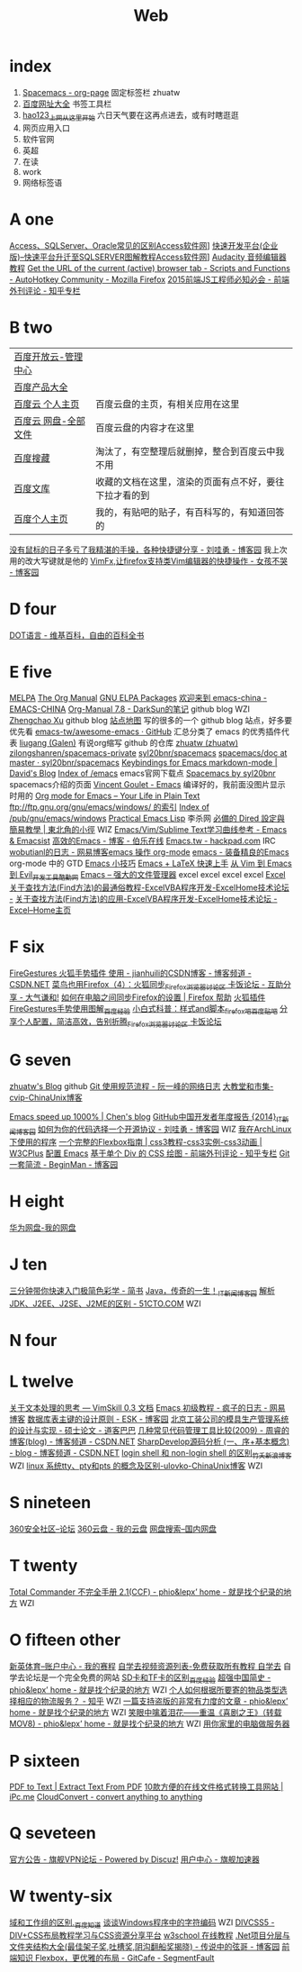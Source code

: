#+TITLE: Web

* index
1. [[http://zhuatw.duapp.com/blog/2015/11/21/spacemacs/#orgheadline20][Spacemacs - org-page]] 固定标签栏 zhuatw 
2. [[http://site.baidu.com/default2.htm][百度网址大全]] 书签工具栏
3. [[http://www.hao123.com/?tn=12092018_12_hao_pg][hao123_上网从这里开始]] 六日天气要在这再点进去，或有时瞎逛逛  
4. 网页应用入口
5. 软件官网
6. 英超
7. 在读
8. work
9. 网络标签语 
* A one
[[http://www.accessoft.com/article-show.asp?id=9225][Access、SQLServer、Oracle常见的区别Access软件网]]]
[[http://www.accessoft.com/article-show.asp?id=8958][快速开发平台(企业版)--快速平台升迁至SQLSERVER图解教程Access软件网]]]
[[http://www.360doc.com/content/13/0620/17/1437142_294320939.shtml][Audacity 音频编辑器教程]]
[[https://autohotkey.com/board/topic/111114-get-the-url-of-the-current-active-browser-tab/][Get the URL of the current (active) browser tab - Scripts and Functions - AutoHotkey Community - Mozilla Firefox]]
[[http://zhuanlan.zhihu.com/FrontendMagazine/20002850][2015前端JS工程师必知必会 - 前端外刊评论 - 知乎专栏]]
* B two
| [[http://console.bce.baidu.com/billing/?_=1449475545250#/account/index][百度开放云-管理中心]]  |                                                        |
| [[http://www.baidu.com/more/][百度产品大全]]         |                                                        |
| [[http://yun.baidu.com/?ref=PPZQ][百度云 个人主页]]      | 百度云盘的主页，有相关应用在这里                       |
| [[http://pan.baidu.com/disk/home#from=share_pan_logo][百度云 网盘-全部文件]] | 百度云盘的内容才在这里                                 |
| [[http://cang.baidu.com/][百度搜藏]]             | 淘汰了，有空整理后就删掉，整合到百度云中我不用         |
| [[http://wenku.baidu.com/user/mydocs][百度文库]]             | 收藏的文档在这里，渲染的页面有点不好，要往下拉才看的到 |
| [[http://www.baidu.com/p/zh131443][百度个人主页]]         | 我的，有贴吧的贴子，有百科写的，有知道回答的           |

[[http://www.cnblogs.com/Wayou/p/shortcuts.html][没有鼠标的日子多亏了我精湛的手操，各种快捷键分享 - 刘哇勇 - 博客园]] 我上次用的改大写键就是他的
[[http://www.cnblogs.com/nbsofer/archive/2012/12/23/2829805.html][VimFx,让firefox支持类Vim编辑器的快捷操作 - 女孩不哭 - 博客园]]

* D four 

[[https://zh.wikipedia.org/zh/DOT%E8%AF%AD%E8%A8%80][DOT语言 - 维基百科，自由的百科全书]]

* E five 
[[http://melpa.org/#/][MELPA]]
[[http://orgmode.org/manual/index.html][The Org Manual]]
[[http://elpa.gnu.org/packages/][GNU ELPA Packages]]
[[http://emacs-china.org/][欢迎来到 emacs-china - EMACS-CHINA]]
[[http://lujun9972.github.io/emacs/org-manual-7.8/#sec-7][Org-Manual 7.8 - DarkSun的笔记]] github blog WZI
[[http://byrlx.github.io/][Zhengchao Xu]] github blog
[[http://jixiuf.github.io/sitemap.html][站点地图]] 写的很多的一个 github blog 站点，好多要优先看
[[https://github.com/emacs-tw/awesome-emacs][emacs-tw/awesome-emacs · GitHub]] 汇总分类了 emacs 的优秀插件代表
[[https://github.com/liugang][liugang (Galen)]] 有说org缩写 github 的仓库
[[https://github.com/zhuatw][zhuatw (zhuatw)]]
[[https://github.com/zilongshanren/spacemacs-private][zilongshanren/spacemacs-private]]
[[https://github.com/syl20bnr/spacemacs][syl20bnr/spacemacs]]
[[https://github.com/syl20bnr/spacemacs/tree/master/doc][spacemacs/doc at master · syl20bnr/spacemacs]]
[[http://ddloeffler.blogspot.com/2013/04/keybindings-for-emacs-markdown-mode.html][Keybindings for Emacs markdown-mode | David's Blog]]
[[http://gnu.mirror.iweb.com/emacs/][Index of /emacs]] emacs官网下载点
[[http://spacemacs.org/][Spacemacs by syl20bnr]] spacemacs介绍的页面
[[http://vgoulet.act.ulaval.ca/en/emacs/windows/][Vincent Goulet - Emacs]]  编译好的，我前面没图片显示时用的
[[http://orgmode.org/][Org mode for Emacs – Your Life in Plain Text]]
[[ftp://ftp.gnu.org/gnu/emacs/windows/][ftp://ftp.gnu.org/gnu/emacs/windows/ 的索引]]
[[http://ftp.gnu.org/pub/gnu/emacs/windows/][Index of /pub/gnu/emacs/windows]]
[[http://ergoemacs.org/emacs/elisp.html][Practical Emacs Lisp]] 李杀网
[[http://kuanyui.github.io/2014/06/21/dired-tutorial-and-essential-configs/][必備的 Dired 設定與簡易教學 | 東北角的小徑]] WIZ
[[http://emacsist.com/9999][Emacs/Vim/Sublime Text学习曲线参考 - Emacs & Emacsist]]
[[http://blog.jobbole.com/85412/][高效的Emacs - 博客 - 伯乐在线]]
[[https://hackpad.com/Emacs.tw-UGK6KMWTUXh#:h=%E8%AA%BF%E6%A0%A1Emacs%E5%A8%98][Emacs.tw - hackpad.com]] IRC
[[http://blog.163.com/wobutianl@126/blog/#m=0&t=1&c=fks_084070087080084075084080084095085085082070092082094][wobutianl的日志 - 网易博客emacs 操作 org-mode]]
[[http://www.yifeiyang.net/emacs/][emacs - 装备精良的Emacs]] org-mode 中的 GTD
[[http://lifegoo.pluskid.org/wiki/EmacsTip.html][Emacs 小技巧]]
[[http://cs2.swfc.edu.cn/~wx672/lecture_notes/linux/latex/latex_tutorial.html#sec-1][Emacs + LaTeX 快速上手]]
[[http://www.kuqin.com/shuoit/20150727/347223.html][从 Vim 到 Emacs 到 Evil_开发工具_酷勤网]]
[[http://lifegoo.pluskid.org/wiki/EmacsAsFileManger.html][Emacs -- 强大的文件管理器]]
excel excel excel excel
[[http://club.excelhome.net/forum.php?mod=viewthread&tid=932919][Excel 关于查找方法(Find方法)的最通俗教程-ExcelVBA程序开发-ExcelHome技术论坛 -]]
[[http://club.excelhome.net/forum.php?mod=viewthread&tid=191295][关于查找方法(Find方法)的应用-ExcelVBA程序开发-ExcelHome技术论坛 -]]
[[http://club.excelhome.net/forum.php][Excel--Home主页]]

* F six 

[[http://blog.csdn.net/jianhuili/article/details/9040957][FireGestures 火狐手势插件 使用 - jianhuili的CSDN博客 - 博客频道 - CSDN.NET]]
[[http://bbs.kafan.cn/thread-1510558-1-1.html][菜鸟也用Firefox（4）：火狐同步_Firefox_浏览器讨论区 卡饭论坛 - 互助分享 - 大气谦和!]]
[[https://support.mozilla.org/zh-CN/kb/%E5%A6%82%E4%BD%95%E5%9C%A8%E7%94%B5%E8%84%91%E4%B9%8B%E9%97%B4%E5%90%8C%E6%AD%A5Firefox%E7%9A%84%E8%AE%BE%E7%BD%AE#w_dazunaiuueikgaguujoelakuacgcasinskeuluka][如何在电脑之间同步Firefox的设置 | Firefox 帮助]]
[[http://jingyan.baidu.com/article/4b52d702a90eacfc5c774b16.html][火狐插件FireGestures手势使用图解_百度经验]]
[[http://tieba.baidu.com/p/1852070318][小白式科普：样式and脚本_firefox吧_百度贴吧]]
[[http://bbs.kafan.cn/thread-1838794-1-1.html][分享个人配置，简洁高效，告别折腾_Firefox_浏览器讨论区 卡饭论坛]]






* G seven
[[https://zhuatw.github.io/][zhuatw's Blog]]  github
[[http://www.ruanyifeng.com/blog/2015/08/git-use-process.html][Git 使用规范流程 - 阮一峰的网络日志]]
[[http://blog.chinaunix.net/uid-45094-id-3012311.html][大教堂和市集-cvip-ChinaUnix博客]]

[[http://blog.binchen.org/posts/emacs-speed-up-1000.html][Emacs speed up 1000% | Chen's blog]]
[[http://news.cnblogs.com/n/514445][GitHub中国开发者年度报告 {2014}_IT新闻_博客园]]
[[http://www.cnblogs.com/Wayou/p/how_to_choose_a_license.html][如何为你的代码选择一个开源协议 - 刘哇勇 - 博客园]] WIZ
[[http://sydi.org/posts/linux/programs-list-for-arch-linux.html][我在ArchLinux下使用的程序]]
[[http://www.w3cplus.com/css3/a-guide-to-flexbox.html][一个完整的Flexbox指南 | css3教程-css3实例-css3动画 | W3CPlus]]
[[http://0000-bigtree.github.io/blog/2015/06/26/config-emacs.html][配置 Emacs]]
[[http://zhuanlan.zhihu.com/FrontendMagazine/19854868?utm_campaign=rss&utm_medium=rss&utm_source=rss&utm_content=title][基于单个 Div 的 CSS 绘图 - 前端外刊评论 - 知乎专栏]]
[[http://www.cnblogs.com/BeginMan/p/3591005.html][Git一套简流 - BeginMan - 博客园]]
* H eight
[[http://dbank.vmall.com/netdisk/index.html?v=2.9.361443427313243#%2F%E7%BD%91%E7%9B%98%E6%96%87%E4%BB%B6][华为网盘-我的网盘]]
* J ten
[[http://www.jianshu.com/p/77a20acaae3b][三分钟带你快速入门极简色彩学 - 简书]]
[[http://news.cnblogs.com/n/519479/][Java，传奇的一生！_IT新闻_博客园]]
[[http://developer.51cto.com/art/201009/228383.htm][解析JDK、J2EE、J2SE、J2ME的区别 - 51CTO.COM]] WZI
* N four   

* L twelve
[[http://vimskill.readthedocs.org/Stage_0.html][关于文本处理的思考 — VimSkill 0.3 文档]]
[[http://dream8346.blog.163.com/blog/static/199120659201441075418521/][Emacs 初级教程 - 疯子的日志 - 网易博客]]
[[http://www.cnblogs.com/mzhanker/archive/2011/06/06/2073503.html][数据库表主键的设计原则 - ESK - 博客园]]
[[http://www.doc88.com/p-730755050902.html][北京工装公司的模具生产管理系统的设计与实现 - 硕士论文 - 道客巴巴]]
[[http://blog.csdn.net/zhourui1982/article/details/4871896][几种常见代码管理工具比较(2009) - 周睿的博客(blog) - 博客频道 - CSDN.NET]]
[[http://blog.csdn.net/passos/article/details/124722][SharpDevelop源码分析 (一、序+基本概念) - blog - 博客频道 - CSDN.NET]]
[[http://blog.sina.com.cn/s/blog_59c0a56201016im6.html][login shell 和 non-login shell 的区别_竹夭_新浪博客]] WZI
[[http://blog.chinaunix.net/uid-25256412-id-91256.html][linux 系统tty、pty和pts 的概念及区别-ulovko-ChinaUnix博客]] WZI

* S nineteen 
[[http://bbs.360safe.com/forum.php?mod=digestlist][360安全社区--论坛]]
[[http://c21.yunpan.360.cn/my][360云盘 - 我的云盘]]
[[http://www.360swp.com/][网盘搜索--国内网盘]]

* T twenty
[[http://blog.donews.com/phio/archive/2004/11/02/159238.aspx][Total Commander 不完全手册 2.1(CCF) - phio&lepx’ home - 就是找个纪录的地方]] WZI

* O fifteen other 
[[http://www.ssports.com/uc/game/b/list/11903239/view.shtml?p=1#][新英体育--账户中心 - 我的赛程]]
[[http://www.zixue7.com/topic-jiaocheng.html][自学去视频资源列表-免费获取所有教程 自学去]] 自学去论坛是一个完全免费的网站
[[http://jingyan.baidu.com/article/c1465413696ff80bfcfc4cfe.html][SD卡和TF卡的区别_百度经验]]
[[http://blog.donews.com/phio/archive/2004/11/08/164413.aspx][超强中国简史 - phio&lepx’ home - 就是找个纪录的地方]] WZI
[[http://www.zhihu.com/question/20568288][个人如何根据所要寄的物品类型选择相应的物流服务？ - 知乎]] WZI
[[http://blog.donews.com/phio/archive/2004/11/23/179723.aspx][一篇支持盗版的非常有力度的文章 - phio&lepx’ home - 就是找个纪录的地方]] WZI
[[http://blog.donews.com/phio/archive/2004/09/14/98321.aspx][笑眼中噙着泪花――重温《喜剧之王》（转载MOV8) - phio&lepx’ home - 就是找个纪录的地方]] WZI
[[http://shahuwang.com/%E8%AE%A1%E7%AE%97%E6%9C%BA%E6%9D%82%E7%9F%A5/%E7%94%A8%E4%BD%A0%E5%AE%B6%E9%87%8C%E7%9A%84%E7%94%B5%E8%84%91%E5%81%9A%E6%9C%8D%E5%8A%A1%E5%99%A8.html][用你家里的电脑做服务器]]

* P sixteen
[[http://www.pdfaid.com/extract-text-pdf.aspx][PDF to Text | Extract Text From PDF]]
[[http://www.ipc.me/10-online-converter.html][10款方便的在线文件格式转换工具网站 | iPc.me]]
[[https://cloudconvert.com/][CloudConvert - convert anything to anything]]

* Q seveteen
[[http://bbs.qjvpn.com.cn/forum-37-1.html][官方公告 - 旗舰VPN论坛 - Powered by Discuz!]]
[[http://www.qijian4.com/user/usercenter.php][用户中心 - 旗舰加速器]]
* W twenty-six
[[http://zhidao.baidu.com/link?url=i5sdFgcgayhT-1dCChYh7WdZ95KfIbxUZxfZh0znhh598Tgq8uWy-7TOH3qtQ8udWOR2tC2QW84KJsmsWb5Urq][域和工作组的区别._百度知道]]
[[http://www.fmddlmyy.cn/text7.html][谈谈Windows程序中的字符编码]] WZI
[[http://www.divcss5.com/][DIVCSS5 - DIV+CSS布局教程学习与CSS资源分享平台]]
[[http://www.w3school.com.cn/][w3school 在线教程]]
[[http://www.cnblogs.com/legendxian/archive/2012/06/18/2553111.html][.Net项目分层与文件夹结构大全(最佳架子奖,吐槽奖,阴沟翻船奖揭晓) - 传说中的弦哥 - 博客园]]
[[http://segmentfault.com/a/1190000002490633][前端知识 Flexbox，更优雅的布局 - GitCafe - SegmentFault]]
